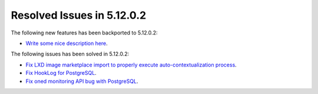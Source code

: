 .. _resolved_issues_51202:

Resolved Issues in 5.12.0.2
--------------------------------------------------------------------------------

The following new features has been backported to 5.12.0.2:

- `Write some nice description here <https://github.com/OpenNebula/one/issues/XXX>`__.

The following issues has been solved in 5.12.0.2:

- `Fix LXD image marketplace import to properly execute auto-contextualization process <https://github.com/OpenNebula/one/issues/4953>`__.
- `Fix HookLog for PostgreSQL <https://github.com/OpenNebula/one/issues/5072>`__.
- `Fix oned monitoring API bug with PostgreSQL <https://github.com/OpenNebula/one/issues/5081>`__.

